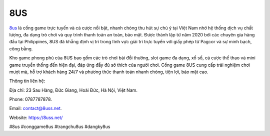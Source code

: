8US
===================================

`8us <https://8uss.net/>`_ là cổng game trực tuyến và cá cược nổi bật, nhanh chóng thu hút sự chú ý tại Việt Nam nhờ hệ thống dịch vụ chất lượng, đa dạng trò chơi và quy trình thanh toán an toàn, bảo mật. Được thành lập từ năm 2020 bởi các chuyên gia hàng đầu tại Philippines, 8US đã khẳng định vị trí trong lĩnh vực giải trí trực tuyến với giấy phép từ Pagcor và sự minh bạch, công bằng.

Kho game phong phú của 8US bao gồm các trò chơi bài đổi thưởng, slot game đa dạng, xổ số, cá cược thể thao và mini game truyền thống đến hiện đại, đáp ứng đầy đủ sở thích của người chơi. Cổng game 8US cung cấp trải nghiệm chơi mượt mà, hỗ trợ khách hàng 24/7 và phương thức thanh toán nhanh chóng, tiện lợi, bảo mật cao.

Thông tin liên hệ:

Địa chỉ: 23 Sau Hàng, Đức Giang, Hoài Đức, Hà Nội, Việt Nam.

Phone: 0787787878.

Email: contact@8uss.net.

Website: https://8uss.net/

#8us #conggame8us #trangchu8us #dangky8us
